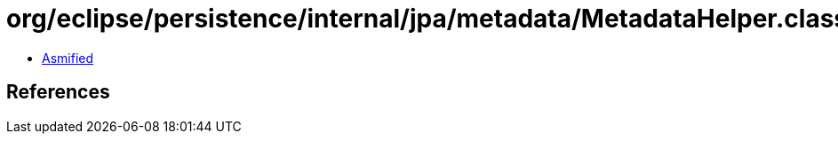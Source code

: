 = org/eclipse/persistence/internal/jpa/metadata/MetadataHelper.class

 - link:MetadataHelper-asmified.java[Asmified]

== References

